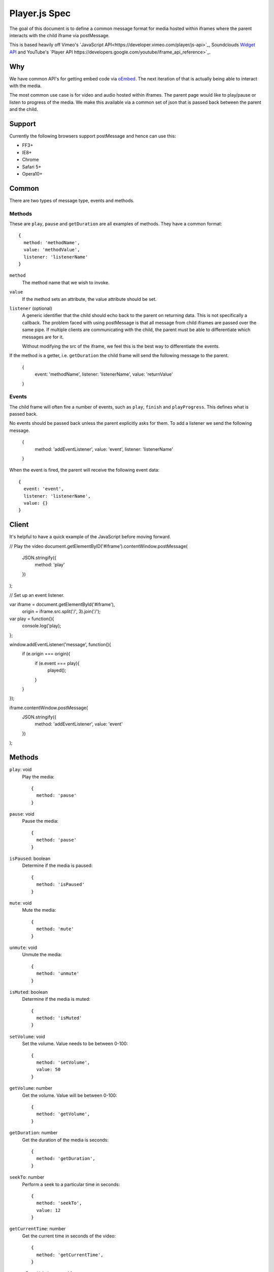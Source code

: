 Player.js Spec
==============

The goal of this document is to define a common message format for media hosted
within iframes where the parent interacts with the child iframe via
postMessage.

This is based heavily off Vimeo's `JavaScript
API<https://developer.vimeo.com/player/js-api>`_, Soundclouds `Widget API
<http://developers.soundcloud.com/docs/api/html5-widget>`_ and YouTube's
`Player API https://developers.google.com/youtube/iframe_api_reference>`_.


Why
---
We have common API's for getting embed code via `oEmbed <http://oembed.com>`_.
The next iteration of that is actually being able to interact with the media.

The most common use case is for video and audio hosted within iframes. The
parent page would like to play/pause or listen to progress of the media. We
make this available via a common set of json that is passed back between the
parent and the child.


Support
-------
Currently the following browsers support postMessage and hence can use this:

* FF3+
* IE8+
* Chrome
* Safari 5+
* Opera10+


Common
------
There are two types of message type, events and methods.

Methods
"""""""
These are ``play``, ``pause`` and ``getDuration`` are all examples of methods.
They have a common format::

  {
    method: 'methodName',
    value: 'methodValue',
    listener: 'listenerName'
  }

``method``
  The method name that we wish to invoke.

``value``
  If the method sets an attribute, the value attribute should be set.

``listener`` (optional)
  A generic identifier that the child should echo back to the parent on
  returning data. This is not specifically a callback. The problem faced with
  using postMessage is that all message from child iframes are passed over the
  same pipe. If multiple clients are communicating with the child, the parent
  must be able to differentiate which messages are for it.

  Without modifying the src of the iframe, we feel this is the best way to
  differentiate the events.

If the method is a getter, i.e. ``getDuration`` the child frame will send the
following message to the parent.

  {
    event: 'methodName',
    listener: 'listenerName',
    value: 'returnValue'
  }


Events
""""""
The child frame will often fire a number of events, such as ``play``,
``finish`` and ``playProgress``. This defines what is passed back.

No events should be passed back unless the parent explicitly asks for them. To
add a listener we send the following message.

  {
    method: 'addEventListener',
    value: 'event',
    listener: 'listenerName'
  }

When the event is fired, the parent will receive the following event data::

  {
    event: 'event',
    listener: 'listenerName',
    value: {}
  }


Client
------
It's helpful to have a quick example of the JavaScript before moving forward.

// Play the video
document.getElementByID('#iframe').contentWindow.postMessage(
  JSON.stringify({
    method: 'play'
  })
);

// Set up an event listener.

var iframe = document.getElementById('#iframe'),
  origin = iframe.src.split('/', 3).join('/');

var play = function(){
  console.log('play);
};

window.addEventListener('message', function(){
  if (e.origin === origin){
    if (e.event === play){
      played();
    }
  }
});

iframe.contentWindow.postMessage(
  JSON.stringify({
    method: 'addEventListener',
    value: 'event'
  })
);


Methods
-------
``play``: void
  Play the media::

    {
      method: 'pause'
    }

``pause``: void
  Pause the media::

    {
      method: 'pause'
    }

``isPaused``: boolean
  Determine if the media is paused::

    {
      method: 'isPaused'
    }

``mute``: void
  Mute the media::

    {
      method: 'mute'
    }

``unmute``: void
  Unmute the media::

    {
      method: 'unmute'
    }

``isMuted``: boolean
  Determine if the media is muted::

    {
      method: 'isMuted'
    }

``setVolume``: void
  Set the volume. Value needs to be between 0-100::

    {
      method: 'setVolume',
      value: 50
    }

``getVolume``: number
  Get the volume. Value will be between 0-100::

    {
      method: 'getVolume',
    }

``getDuration``: number
  Get the duration of the media is seconds::

    {
      method: 'getDuration',
    }

``seekTo``: number
  Perform a seek to a particular time in seconds::

    {
      method: 'seekTo',
      value: 12
    }

``getCurrentTime``: number
  Get the current time in seconds of the video::

    {
      method: 'getCurrentTime',
    }


``removeEventListener``: void
  Remove an event listener. If the listener is specified it should remove only
  that listener, otherwise remove all listeners::

    {
      method: 'removeEventListener',
      value: 'event',
      listener: 'listenerName'
    }



``addEventListener``: void
  Add an event listener::

    {
      method: 'addEventListener',
      value: 'event',
      listener: 'listenerName'
    }


Events
------
Events that can be listened to.

``ready``
  fired when the media is ready to receive commands. This is fired regardless
  of listening to the event.::

    {
      event: 'ready',
      data: {
        src: 'srcOfIframe'
      }
    }


``loadProgress``
  fires when the media is loading additional media for playback::

    {
      event: 'playProgress',
      data: {
        seconds: 10,
        duration: 40
      }
    }

``playProgress``
  fires during playback::

    {
      event: 'playProgress',
      data: {
        seconds: 10,
        duration: 40
      }
    }

``play``
  fires when the video starts to play::

    {
      event: 'play',
    }

``pause``
  fires when the video is paused::

    {
      event: 'play',
    }

``finish``
  fires when the video is finished::

    {
      event: 'finish',
    }
